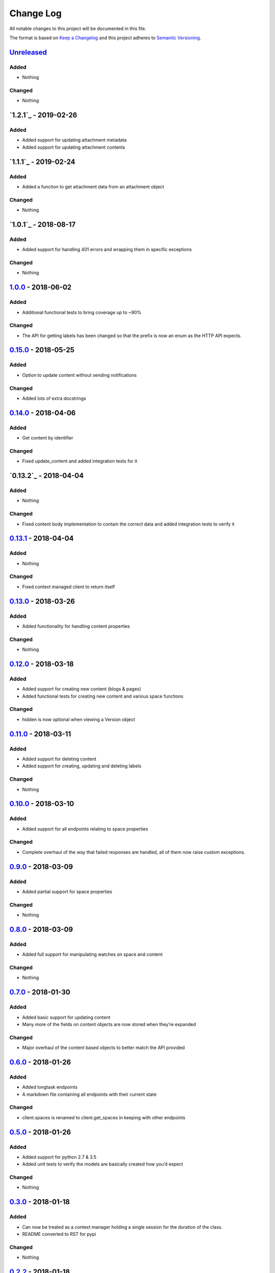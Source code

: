 Change Log
==========

All notable changes to this project will be documented in this file.

The format is based on `Keep a Changelog`_ and this project adheres to
`Semantic Versioning`_.

`Unreleased`_
-------------

Added
~~~~~

-  Nothing

Changed
~~~~~~~

-  Nothing

`1.2.1`_ - 2019-02-26
----------------------

Added
~~~~~

-  Added support for updating attachment metadata
-  Added support for updating attachment contents

`1.1.1`_ - 2019-02-24
----------------------

Added
~~~~~

-  Added a function to get attachment data from an attachment object

Changed
~~~~~~~

- Nothing

`1.0.1`_ - 2018-08-17
----------------------

Added
~~~~~

-  Added support for handling 401 errors and wrapping them in specific exceptions

Changed
~~~~~~~

- Nothing

`1.0.0`_ - 2018-06-02
----------------------

Added
~~~~~

-  Additional functional tests to bring coverage up to ~90%

Changed
~~~~~~~

-  The API for getting labels has been changed so that the prefix is now an enum as the HTTP API expects.

`0.15.0`_ - 2018-05-25
----------------------

Added
~~~~~

-  Option to update content without sending notifications

Changed
~~~~~~~

-  Added lots of extra docstrings

`0.14.0`_ - 2018-04-06
----------------------

Added
~~~~~

-  Get content by identifier

Changed
~~~~~~~

-  Fixed update_content and added integration tests for it

`0.13.2`_ - 2018-04-04
----------------------

Added
~~~~~

-  Nothing

Changed
~~~~~~~

-  Fixed content body implementation to contain the correct data and added integration tests to verify it

`0.13.1`_ - 2018-04-04
----------------------

Added
~~~~~

-  Nothing

Changed
~~~~~~~

-  Fixed context managed client to return itself

`0.13.0`_ - 2018-03-26
----------------------

Added
~~~~~

-  Added functionality for handling content properties

Changed
~~~~~~~

-  Nothing

`0.12.0`_ - 2018-03-18
----------------------

Added
~~~~~

-  Added support for creating new content (blogs & pages)
-  Added functional tests for creating new content and various space functions

Changed
~~~~~~~

-  hidden is now optional when viewing a Version object

`0.11.0`_ - 2018-03-11
----------------------

Added
~~~~~

-  Added support for deleting content
-  Added support for creating, updating and deleting labels

Changed
~~~~~~~

-  Nothing

`0.10.0`_ - 2018-03-10
----------------------

Added
~~~~~

-  Added support for all endpoints relating to space properties

Changed
~~~~~~~

-  Complete overhaul of the way that failed responses are handled, all
   of them now raise custom exceptions.

`0.9.0`_ - 2018-03-09
---------------------

Added
~~~~~

-  Added partial support for space properties

Changed
~~~~~~~

-  Nothing

`0.8.0`_ - 2018-03-09
---------------------

Added
~~~~~

-  Added full support for manipulating watches on space and content

Changed
~~~~~~~

-  Nothing

`0.7.0`_ - 2018-01-30
---------------------

Added
~~~~~

-  Added basic support for updating content
-  Many more of the fields on content objects are now stored when
   they’re expanded

Changed
~~~~~~~

-  Major overhaul of the content based objects to better match the API
   provided

`0.6.0`_ - 2018-01-26
---------------------

Added
~~~~~

-  Added longtask endpoints
-  A markdown file containing all endpoints with their current state

Changed
~~~~~~~

-  client.spaces is renamed to client.get_spaces in keeping with other
   endpoints

`0.5.0`_ - 2018-01-26
---------------------

Added
~~~~~

-  Added support for python 2.7 & 3.5
-  Added unit tests to verify the models are basically created how you’d
   expect

Changed
~~~~~~~

-  Nothing

`0.3.0`_ - 2018-01-18
---------------------

Added
~~~~~

-  Can now be treated as a context manager holding a single session for
   the duration of the class.
-  README converted to RST for pypi

Changed
~~~~~~~

-  Nothing

`0.2.2`_ - 2018-01-18
---------------------

Added
~~~~~

-  Nothing

Changed
~~~~~~~

-  requests.get isn’t a context manager…

`0.2.1`_ - 2018-01-18
---------------------

Added
~~~~~

-  Nothing

Changed
~~~~~~~

-  Bug fix so we don’t hold a session for quite so long when running
   large queries

`0.2.0`_ - 2018-01-15
---------------------

Added
~~~~~

-  API call /content/search
-  API call /content

Changed
~~~~~~~

-  Nothing

.. _Keep a Changelog: http://keepachangelog.com/
.. _Semantic Versioning: http://semver.org/
.. _Unreleased: https://github.com/DaveTCode/confluence-python-lib/compare/1.0.0...HEAD
.. _1.0.0: https://github.com/DaveTCode/confluence-python-lib/compare/0.15.0...1.0.0
.. _0.15.0: https://github.com/DaveTCode/confluence-python-lib/compare/0.14.0...0.15.0
.. _0.14.0: https://github.com/DaveTCode/confluence-python-lib/compare/0.13.1...0.14.0
.. _0.13.1: https://github.com/DaveTCode/confluence-python-lib/compare/0.13.0...0.13.1
.. _0.13.0: https://github.com/DaveTCode/confluence-python-lib/compare/0.12.0...0.13.0
.. _0.12.0: https://github.com/DaveTCode/confluence-python-lib/compare/0.11.1...0.12.0
.. _0.11.0: https://github.com/DaveTCode/confluence-python-lib/compare/0.10.1...0.11.0
.. _0.10.1: https://github.com/DaveTCode/confluence-python-lib/compare/0.9.0...0.10.1
.. _0.10.0: https://github.com/DaveTCode/confluence-python-lib/compare/0.9.0...0.10.0
.. _0.9.0: https://github.com/DaveTCode/confluence-python-lib/compare/0.8.0...0.9.0
.. _0.8.0: https://github.com/DaveTCode/confluence-python-lib/compare/0.7.0...0.8.0
.. _0.7.0: https://github.com/DaveTCode/confluence-python-lib/compare/0.6.0...0.7.0
.. _0.6.0: https://github.com/DaveTCode/confluence-python-lib/compare/0.5.0...0.6.0
.. _0.5.0: https://github.com/DaveTCode/confluence-python-lib/compare/0.3.0...0.5.0
.. _0.3.0: https://github.com/DaveTCode/confluence-python-lib/compare/0.2.2...0.3.0
.. _0.2.2: https://github.com/DaveTCode/confluence-python-lib/compare/0.2.1...0.2.2
.. _0.2.1: https://github.com/DaveTCode/confluence-python-lib/compare/0.2.0...0.2.1
.. _0.2.0: https://github.com/DaveTCode/confluence-python-lib/compare/0.0.1...0.2.0
